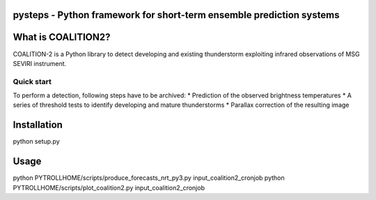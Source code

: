 pysteps - Python framework for short-term ensemble prediction systems
=====================================================================

.. start-badges

.. |docs| image:: https://readthedocs.org/projects/coalition2/badge/?version=latest
    :alt: Documentation Status
    :target: https://coalition2.readthedocs.io/


What is COALITION2?
================

COALITION-2 is a Python library to detect developing and existing thunderstorm exploiting infrared observations of MSG SEVIRI instrument.

Quick start
-----------

To perform a detection, following steps have to be archived:
* Prediction of the observed brightness temperatures
* A series of threshold tests to identify developing and mature thunderstorms
* Parallax correction of the resulting image

Installation
============

python setup.py 

Usage
=====

python PYTROLLHOME/scripts/produce_forecasts_nrt_py3.py input_coalition2_cronjob
python PYTROLLHOME/scripts/plot_coalition2.py input_coalition2_cronjob

